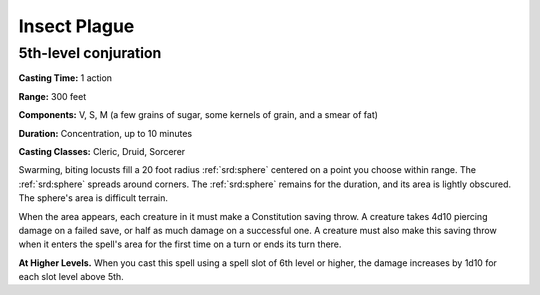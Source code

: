 
.. _srd:insect-plague:

Insect Plague
-------------------------------------------------------------

5th-level conjuration
^^^^^^^^^^^^^^^^^^^^^

**Casting Time:** 1 action

**Range:** 300 feet

**Components:** V, S, M (a few grains of sugar, some kernels of grain,
and a smear of fat)

**Duration:** Concentration, up to 10 minutes

**Casting Classes:** Cleric, Druid, Sorcerer

Swarming, biting locusts fill a 20 foot radius :ref:`srd:sphere` centered on a
point you choose within range. The :ref:`srd:sphere` spreads around corners. The
:ref:`srd:sphere` remains for the duration, and its area is lightly obscured. The
sphere's area is difficult terrain.

When the area appears, each creature in it must make a Constitution
saving throw. A creature takes 4d10 piercing damage on a failed save, or
half as much damage on a successful one. A creature must also make this
saving throw when it enters the spell's area for the first time on a
turn or ends its turn there.

**At Higher Levels.** When you cast this spell using a spell slot of 6th
level or higher, the damage increases by 1d10 for each slot level above
5th.
